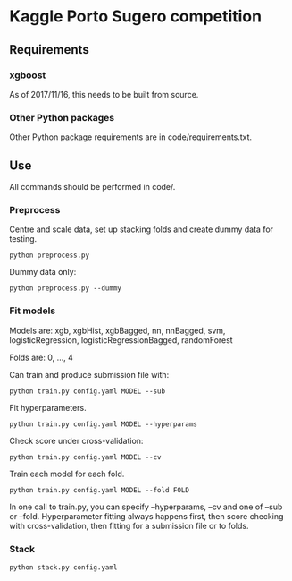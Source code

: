 * Kaggle Porto Sugero competition 

** Requirements

*** xgboost

As of 2017/11/16, this needs to be built from source.

*** Other Python packages

Other Python package requirements are in code/requirements.txt.

** Use

All commands should be performed in code/.

*** Preprocess
Centre and scale data, set up stacking folds and create dummy data for testing.

~python preprocess.py~

Dummy data only:

~python preprocess.py --dummy~

*** Fit models
Models are: xgb, xgbHist, xgbBagged, nn, nnBagged, svm, logisticRegression, logisticRegressionBagged, randomForest

Folds are: 0, ..., 4

Can train and produce submission file with:

~python train.py config.yaml MODEL --sub~

Fit hyperparameters.

~python train.py config.yaml MODEL --hyperparams~

Check score under cross-validation:

~python train.py config.yaml MODEL --cv~

Train each model for each fold.

~python train.py config.yaml MODEL --fold FOLD~

In one call to train.py, you can specify --hyperparams, --cv and one of --sub or --fold. Hyperparameter fitting always happens first, then score checking with cross-validation, then fitting for a submission file or to folds.

*** Stack
~python stack.py config.yaml~

